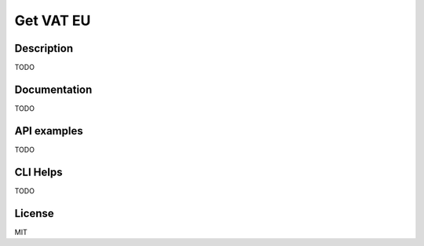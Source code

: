 Get VAT EU
==========

Description
-----------

TODO

Documentation
-------------

TODO

API examples
------------

TODO

CLI Helps
---------

TODO

License
-------

MIT
